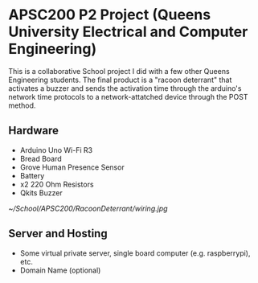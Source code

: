 #+Options: toc:nil 
* APSC200 P2 Project (Queens University Electrical and Computer Engineering)
:PROPERTIES:
:UNNUMBERED: notoc
:END:
This is a collaborative School project I did with a few other Queens Engineering students. The final product is a "racoon deterrant" that activates a buzzer and sends the activation time through the arduino's network time protocols to a network-attatched device through the POST method.
** Hardware
- Arduino Uno Wi-Fi R3
- Bread Board
- Grove Human Presence Sensor
- Battery
- x2 220 Ohm Resistors
- Qkits Buzzer
#+CAPTION: Racoon Deterrant Device Hardware setup and wiring.
#+NAME: fig:SED-HR4049
[[~/School/APSC200/RacoonDeterrant/wiring.jpg]]
** Server and Hosting
- Some virtual private server, single board computer (e.g. raspberrypi), etc.
- Domain Name (optional)
